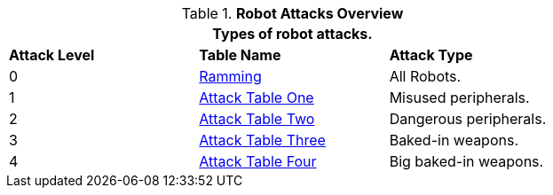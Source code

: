 // new table for 6.0
.*Robot Attacks Overview*
[width="75%",cols="^,<,<"]
|===
3+<|Types of robot attacks. 

s|Attack Level
s|Table Name
s|Attack Type

|0
|<<_ramming,Ramming>>
|All Robots.

|1
|<<_attack_table_one,Attack Table One>>
|Misused peripherals.

|2
|<<_attack_table_two,Attack Table Two>>
|Dangerous peripherals.

|3
|<<_attack_table_three,Attack Table Three>>
|Baked-in weapons.

|4
|<<_attack_table_four,Attack Table Four>>
|Big baked-in weapons.
|===
